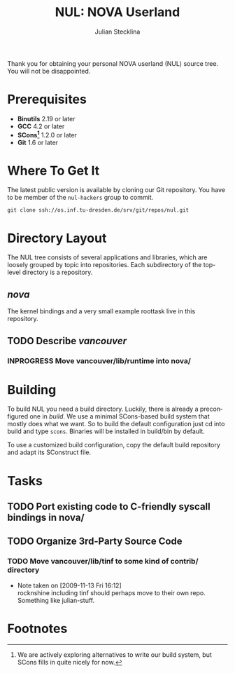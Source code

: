 #+TITLE: NUL: NOVA Userland
#+AUTHOR: Julian Stecklina
#+LANGUAGE: en
#+TODO: TODO INPROGRESS | CLOSED CANCELED
#+STARTUP: showall hidestars

Thank you for obtaining your personal NOVA userland (NUL) source
tree. You will not be disappointed.

* Org-Mode HOWTO						   :noexport:

  This file uses Org-Mode, which ships with a nice manual that you can
  find via the Info browser (C-h i). I recommend reading the 5min
  tutorial, if you are unfamiliar with Org-Mode:
  http://orgmode.org/worg/org-tutorials/

  Some hints:
  C-c C-t: Cycle through TODO states.
  C-c C-z: Take a note.
  TAB on section header: Cycle through visibility states.
  Shift-TAB: Toggle overview.
  C-c C-e l: Export as LaTeX. :-D

* Prerequisites

  - *Binutils* 2.19 or later
  - *GCC* 4.2 or later
  - *SCons[fn:1]* 1.2.0 or later
  - *Git* 1.6 or later

* Where To Get It

  The latest public version is available by cloning our Git
  repository. You have to be member of the =nul-hackers= group to
  commit.

  =git clone ssh://os.inf.tu-dresden.de/srv/git/repos/nul.git=

* Directory Layout

  The NUL tree consists of several applications and libraries, which
  are loosely grouped by topic into repositories. Each subdirectory of
  the top-level directory is a repository.

** /nova/

   The kernel bindings and a very small example roottask live in this
   repository.

** TODO Describe /vancouver/
*** INPROGRESS Move vancouver/lib/runtime into nova/

* Building

  To build NUL you need a build directory. Luckily, there is already a
  preconfigured one in /build/. We use a minimal SCons-based build
  system that mostly does what we want. So to build the default
  configuration just cd into build and type =scons=. Binaries will be
  installed in build/bin by default.

  To use a customized build configuration, copy the default build
  repository and adapt its SConstruct file.

* Tasks
** TODO Port existing code to C-friendly syscall bindings in nova/
** TODO Organize 3rd-Party Source Code
*** TODO Move vancouver/lib/tinf to some kind of contrib/ directory
    - Note taken on [2009-11-13 Fri 16:12] \\
      rocknshine including tinf should perhaps move to their own
      repo. Something like julian-stuff.


* Footnotes

[fn:1] We are actively exploring alternatives to write our build system, but SCons fills in quite nicely for now.
